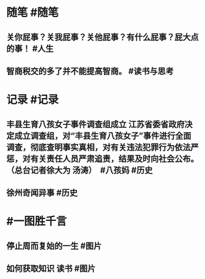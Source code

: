 #+类型: 2202
#+日期: [[2022_02_18]]
#+主页: [[归档202202]]
#+date: [[Feb 18st, 2022]]

* 随笔 #随笔
** 关你屁事？关我屁事？关他屁事？有什么屁事？屁大点的事！ #人生
** 智商税交的多了并不能提高智商。 #读书与思考
* 记录 #记录
** 丰县生育八孩女子事件调查组成立 江苏省委省政府决定成立调查组，对“丰县生育八孩女子”事件进行全面调查，彻底查明事实真相，对有关违法犯罪行为依法严惩，对有关责任人员严肃追责，结果及时向社会公布。（总台记者徐大为 汤涛） ​​​ #八孩妈 #历史
[[../assets/2022-02-18-03-49-45.jpeg]]
** 徐州奇闻异事 #历史
[[../assets/2022-02-18-03-51-56.jpeg]]
* #一图胜千言
** 停止周而复始的一生 #图片
[[../assets/2022-02-18-03-39-11.jpeg]]
** 如何获取知识 读书 #图片
[[../assets/2022-02-18-03-53-18.jpeg]]
